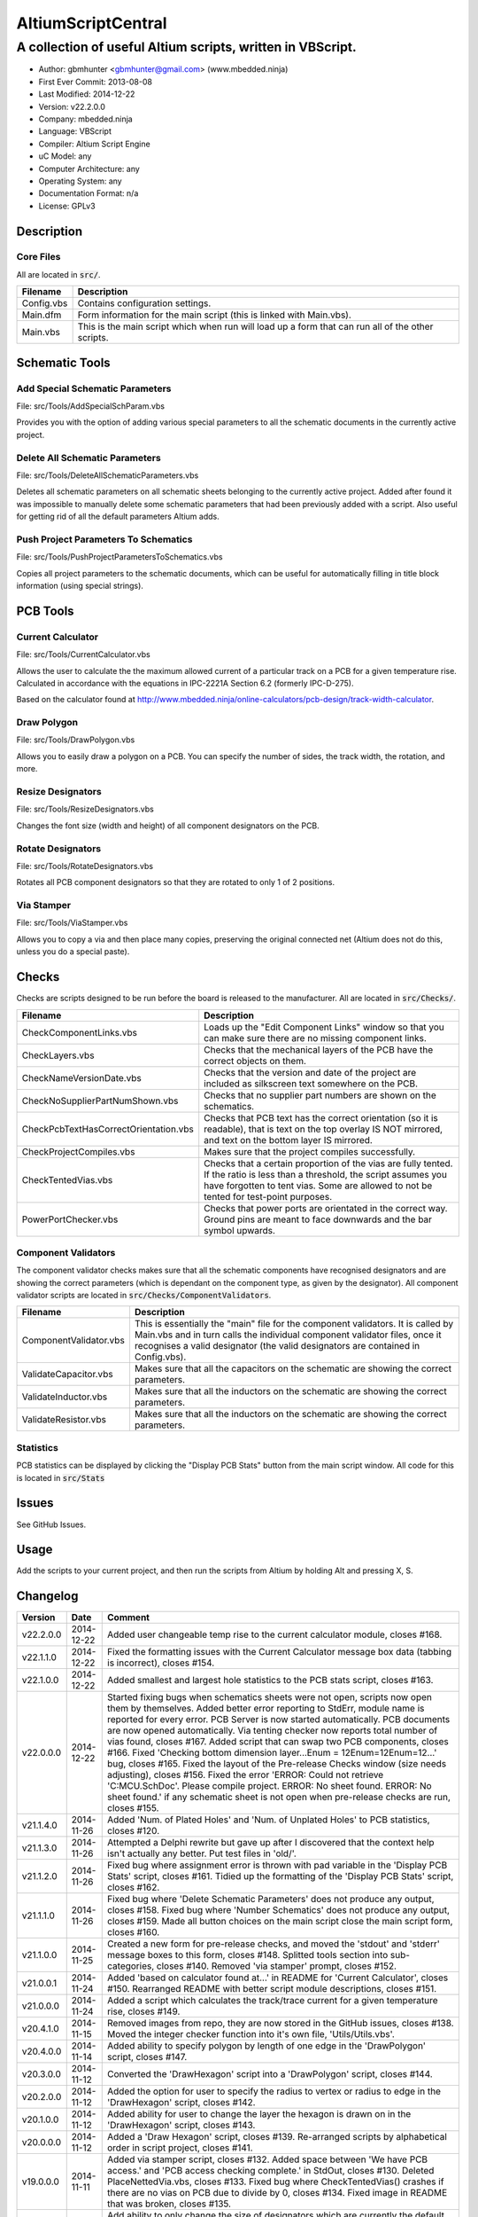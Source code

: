 ===================
AltiumScriptCentral
===================

-----------------------------------------------------------
A collection of useful Altium scripts, written in VBScript.
-----------------------------------------------------------

.. image:: https://cloud.githubusercontent.com/assets/2396869/4988032/025f32f6-69c1-11e4-8062-de62da2fbb97.png
	:height: 500px
	:align: right

- Author: gbmhunter <gbmhunter@gmail.com> (www.mbedded.ninja)
- First Ever Commit: 2013-08-08
- Last Modified: 2014-12-22
- Version: v22.2.0.0
- Company: mbedded.ninja
- Language: VBScript
- Compiler: Altium Script Engine
- uC Model: any
- Computer Architecture: any
- Operating System: any
- Documentation Format: n/a
- License: GPLv3

Description
===========

Core Files
----------

All are located in :code:`src/`.

======================================== ==================================================================
Filename                                 Description
======================================== ==================================================================
Config.vbs                               Contains configuration settings.
Main.dfm                                 Form information for the main script (this is linked with Main.vbs).
Main.vbs                                 This is the main script which when run will load up a form that can run all of the other scripts.
======================================== ==================================================================


Schematic Tools
===============

Add Special Schematic Parameters
--------------------------------

File: src/Tools/AddSpecialSchParam.vbs

Provides you with the option of adding various special parameters to all the schematic documents in the currently active project.

Delete All Schematic Parameters
-------------------------------

File: src/Tools/DeleteAllSchematicParameters.vbs

Deletes all schematic parameters on all schematic sheets belonging to the currently active project. Added after found it was impossible to manually delete some schematic parameters that had been previously added with a script. Also useful for getting rid of all the default parameters Altium adds.

Push Project Parameters To Schematics
-------------------------------------

File: src/Tools/PushProjectParametersToSchematics.vbs

Copies all project parameters to the schematic documents, which can be useful for automatically filling in title block information (using special strings).

PCB Tools
=========

Current Calculator
------------------

File: src/Tools/CurrentCalculator.vbs

Allows the user to calculate the the maximum allowed current of a particular track on a PCB for a given temperature rise. Calculated in accordance with the equations in IPC-2221A Section 6.2 (formerly IPC-D-275).

Based on the calculator found at `http://www.mbedded.ninja/online-calculators/pcb-design/track-width-calculator 
<http://www.mbedded.ninja/online-calculators/pcb-design/track-width-calculator>`_.

Draw Polygon
------------

File: src/Tools/DrawPolygon.vbs

Allows you to easily draw a polygon on a PCB. You can specify the number of sides, the track width, the rotation, and more.

Resize Designators
------------------

File: src/Tools/ResizeDesignators.vbs

Changes the font size (width and height) of all component designators on the PCB.

Rotate Designators
------------------

File: src/Tools/RotateDesignators.vbs

Rotates all PCB component designators so that they are rotated to only 1 of 2 positions.

Via Stamper
-----------

File: src/Tools/ViaStamper.vbs

Allows you to copy a via and then place many copies, preserving the original connected net (Altium does not do this, unless you do a special paste).

Checks
======

Checks are scripts designed to be run before the board is released to the manufacturer. All are located in :code:`src/Checks/`. 

======================================== ==================================================================
Filename                                 Description
======================================== ==================================================================
CheckComponentLinks.vbs                  Loads up the "Edit Component Links" window so that you can make sure there are no missing component links. 
CheckLayers.vbs                          Checks that the mechanical layers of the PCB have the correct objects on them.
CheckNameVersionDate.vbs                 Checks that the version and date of the project are included as silkscreen text somewhere on the PCB.
CheckNoSupplierPartNumShown.vbs          Checks that no supplier part numbers are shown on the schematics.
CheckPcbTextHasCorrectOrientation.vbs    Checks that PCB text has the correct orientation (so it is readable), that is text on the top overlay IS NOT mirrored, and text on the bottom layer IS mirrored.
CheckProjectCompiles.vbs                 Makes sure that the project compiles successfully.
CheckTentedVias.vbs                      Checks that a certain proportion of the vias are fully tented. If the ratio is less than a threshold, the script assumes you have forgotten to tent vias. Some are allowed to not be tented for test-point purposes.
PowerPortChecker.vbs                     Checks that power ports are orientated in the correct way. Ground pins are meant to face downwards and the bar symbol upwards.
======================================== ==================================================================


Component Validators
--------------------

The component validator checks makes sure that all the schematic components have recognised designators and are showing the correct parameters (which is dependant on the component type, as given by the designator). All component validator scripts are located in :code:`src/Checks/ComponentValidators`.

======================================== ==================================================================
Filename                                 Description
======================================== ==================================================================
ComponentValidator.vbs                   This is essentially the "main" file for the component validators. It is called by Main.vbs and in turn calls the individual component validator files, once it recognises a valid designator (the valid designators are contained in Config.vbs).
ValidateCapacitor.vbs                    Makes sure that all the capacitors on the schematic are showing the correct parameters.
ValidateInductor.vbs                     Makes sure that all the inductors on the schematic are showing the correct parameters.
ValidateResistor.vbs                     Makes sure that all the inductors on the schematic are showing the correct parameters.
======================================== ==================================================================

Statistics
----------

PCB statistics can be displayed by clicking the "Display PCB Stats" button from the main script window. All code for this is located in :code:`src/Stats`

Issues
======

See GitHub Issues.

Usage
=====

Add the scripts to your current project, and then run the scripts from Altium by holding Alt and pressing X, S.
	
Changelog
=========

========= ========== ===================================================================================================
Version   Date       Comment
========= ========== ===================================================================================================
v22.2.0.0 2014-12-22 Added user changeable temp rise to the current calculator module, closes #168.
v22.1.1.0 2014-12-22 Fixed the formatting issues with the Current Calculator message box data (tabbing is incorrect), closes #154.
v22.1.0.0 2014-12-22 Added smallest and largest hole statistics to the PCB stats script, closes #163.
v22.0.0.0 2014-12-22 Started fixing bugs when schematics sheets were not open, scripts now open them by themselves. Added better error reporting to StdErr, module name is reported for every error. PCB Server is now started automatically. PCB documents are now opened automatically. Via tenting checker now reports total number of vias found, closes #167. Added script that can swap two PCB components, closes #166. Fixed 'Checking bottom dimension layer...Enum = 12Enum=12Enum=12...' bug, closes #165. Fixed the layout of the Pre-release Checks window (size needs adjusting), closes #156. Fixed the error 'ERROR: Could not retrieve 'C:\MCU.SchDoc'. Please compile project. ERROR: No sheet found. ERROR: No sheet found.' if any schematic sheet is not open when pre-release checks are run, closes #155.
v21.1.4.0 2014-11-26 Added 'Num. of Plated Holes' and 'Num. of Unplated Holes' to PCB statistics, closes #120.
v21.1.3.0 2014-11-26 Attempted a Delphi rewrite but gave up after I discovered that the context help isn't actually any better. Put test files in 'old/'.
v21.1.2.0 2014-11-26 Fixed bug where assignment error is thrown with pad variable in the 'Display PCB Stats' script, closes #161. Tidied up the formatting of the 'Display PCB Stats' script, closes #162.
v21.1.1.0 2014-11-26 Fixed bug where 'Delete Schematic Parameters' does not produce any output, closes #158. Fixed bug where 'Number Schematics' does not produce any output, closes #159. Made all button choices on the main script close the main script form, closes #160.
v21.1.0.0 2014-11-25 Created a new form for pre-release checks, and moved the 'stdout' and 'stderr' message boxes to this form, closes #148. Splitted tools section into sub-categories, closes #140. Removed 'via stamper' prompt, closes #152.
v21.0.0.1 2014-11-24 Added 'based on calculator found at...' in README for 'Current Calculator', closes #150. Rearranged README with better script module descriptions, closes #151.
v21.0.0.0 2014-11-24 Added a script which calculates the track/trace current for a given temperature rise, closes #149.
v20.4.1.0 2014-11-15 Removed images from repo, they are now stored in the GitHub issues, closes #138. Moved the integer checker function into it's own file, 'Utils/Utils.vbs'.
v20.4.0.0 2014-11-14 Added ability to specify polygon by length of one edge in the 'DrawPolygon' script, closes #147.
v20.3.0.0 2014-11-12 Converted the 'DrawHexagon' script into a 'DrawPolygon' script, closes #144.
v20.2.0.0 2014-11-12 Added the option for user to specify the radius to vertex or radius to edge in the 'DrawHexagon' script, closes #142.
v20.1.0.0 2014-11-12 Added ability for user to change the layer the hexagon is drawn on in the 'DrawHexagon' script, closes #143.
v20.0.0.0 2014-11-12 Added a 'Draw Hexagon' script, closes #139. Re-arranged scripts by alphabetical order in script project, closes #141.
v19.0.0.0 2014-11-11 Added via stamper script, closes #132. Added space between 'We have PCB access.' and 'PCB access checking complete.' in StdOut, closes #130. Deleted PlaceNettedVia.vbs, closes #133. Fixed bug where CheckTentedVias() crashes if there are no vias on PCB due to divide by 0, closes #134. Fixed image in README that was broken, closes #135.
v18.3.2.0 2014-11-07 Add ability to only change the size of designators which are currently the default Altium size with the 'Resize Designators' script, closes #129. Report how many designators were changed when 'Resize Designators' is run, closes #131.
v18.3.1.0 2014-11-07 Forgot to save script project file in previous commit.
v18.3.0.0 2014-11-07 Add ability to specify designator height and width for the 'Resize Designators' option, closes #128. Renamed 'src/Tools/ChangeDesignatorFontSize.vbs' to 'src/Tools/ResizeDesignators.vbs'. Tidied up table formatting in README.
v18.2.2.0 2014-11-05 Fixed 'Abstract Error' error message when trying to renumber pads, closes #127. Fixed 'Type Mismatch: Renumber Pads' error when trying to renumber pads, closes #126.
v18.2.1.0 2014-11-04 Tidied up code, improved error messages. Now pass PCB board variable into CheckLayers functions rather than using a global, closes #124. We now only run PCB checks if PCB file can be opened, closes #125. Added scroll bars to Status and Errors text windows, closes #91.
v18.2.0.0 2014-11-04 Added title block to Stats.vbs. Added board width and height to the PCB statistics window, closes #117. Added 'Num. of Diff Holes Sizes' statistic to the Stats window, closes #118. Renamed script project file to 'AltiumScriptCentral.PrjScr'. Coloured the StdErr text red, closes # #119.
v18.1.0.0 2014-11-03 Added minimum annular ring statistic to 'Display PCB Stats', closes #114. Added minimum track width statistic to 'Display PCB Stats', closes #115. Added 'Num. Copper Tracks' statistic to 'Display PCB Stats', closes #116.
v18.0.0.0 2014-11-03 Added the ability to measure and display PCB stats that would be useful for providing to the manufacturer, closes #112. Added dummyVar argument to all functions that are not designed to be called manually, so that they don't display in the 'Run Scripts' dialog of Altium, closes #113.
v17.0.1.1 2014-11-03 Renamed repo name to 'AltiumScriptCentral', closes #111.
v17.0.1.0 2013-12-16 Fixed issue with 'Add Special Schematic Parameters' button not working.
v17.0.0.0 2013-10-22 Added 'CheckComponentLinks.vbs' script, which loads up the edit component links window so that you can make sure there are no missing component links. Main form calls this script when you run PCB project checks.
v16.0.0.0 2013-10-21 Added 'AddSpecialSchParams.vbs' script, which gives you the option of adding various special parameters to every schematic in the active project. Good for adding parameters which will then automatically fill in info in the title blocks (schematic template files). Added button to load this script in the tools section of the main form. Added relevant info to README.
v15.0.0.0 2013-10-21 Added 'DeleteAllSchematicParamters.vbs' script, after found it was impossible to manually delete some schematic parameters that had been previously added with a script. Also useful for getting rid of all the default parameters Altium adds. Added button for this to tools section on main form. Added relevant info to README.
v14.0.0.5 2013-10-03 Added height and alignment parameters to image in README.
v14.0.0.4 2013-10-03 Updated broken image link in README.
v14.0.0.3 2013-10-03 Updated broken image link in README.
v14.0.0.2 2013-10-03 Updated broken image link in README.
v14.0.0.1 2013-10-03 Added screenshot of Altium Script Central in action to /images/. Added image to README.
v14.0.0.0 2013-09-25 Added rotate designators script. Added button to main script form to rotate designators.
v13.1.8.0 2013-09-23 Changed README title to 'Altium-Script-Central'.
v13.1.7.0 2013-09-23 Corrected and updated file lists in the README.
v13.1.6.0 2013-09-23 Added 'm' (milli-ohms) to accepted resistance units in the resistor validator script.
v13.1.5.0 2013-09-17 Added keepouts (which encompasses a variety of objects which can be selected to act as a keepout) to the list of allowed objects on the top and bottom mechanical body PCB layers.
v13.1.4.0 2013-09-11 Text orientation checker now reports back that exact text that is not correctly orientated and the layer it is on.
v13.1.3.0 2013-09-11 Made parameter push script and number schematics script compile project before pushing so that all schematic documents are found. Sped up both pushing project parameters and numbering schematics by commenting calls to SchServer.RobotManager.SendMessage(). Improved the error message if a schematic sheet couldn't be retrieved. Added GraphicallyInvalidate call to certain scripts to force redraw.
v13.1.2.0 2013-09-10 Added 'XC' (crystal) to list of valid component designators.
v13.1.1.0 2013-09-09 Added all unused layers to the layer variable set in Config.vbs.
v13.1.0.0 2013-09-09 Added unused PCB layer function in CheckLayers.vbs. Reports errors if any objects are found on layers which are meant to be unused (as defined in Config.vbs).
v13.0.0.0 2013-09-09 Added script that numbers schematics (NumberSchematics.vbs). Script add the schematic sheet number and total sheet count to each schematic, which can be automatically displayed in the title block. ConfigInit() is now called on main form load, not from ButRunChecks().
v12.1.1.0 2013-09-09 Fixed component validator bug which was returning false errors (nothing reported to StdErr). Fixed 'Push Project Parameters To Schematics' button which wasn't working.
v12.1.0.0 2013-09-06 Now prints designator text 'xxx' with 'Designator xxx does not follow valid designator syntax' error. ComponentValidator.vbs now supports the designator 'E' (antennas), 'W' (cable/wire), 'PV' (solar panel) and 'BT' (battery). Made IgnoreCase equal False for regex objects. Fixed bug where no component violation errors where reported even though some resistors didn't show resistance.
v12.0.3.0 2013-09-06 Fixed 'Not a PCB or footprint loaded' bug on main script run without PCB file open. Added parenthesis around user strings reported in StdOut and StdErr. Added test points (TP) as a valid component designator for ComponentValidator.vbs. Added anchors for resistance and capacitance regex.
v12.0.2.0 2013-09-06 Renamed main script form to 'Script Central'. Added 'Tools' label to main script form, and made run checks button larger than the tool buttons.
v12.0.1.0 2013-09-05 Fixed bug with RenumberPads, no longer crashes on exit. Added button on main form to call resize designator script.
v12.0.0.0 2013-09-04 Added RenumberPads script, with link from the main form. Currently crashes on RenumberPads exit.
v11.1.0.0 2013-09-04 Each StdErr message is now printed on it's own line. Made final script error message go to StdOut, detailed ones goes to StdErr. Added recognition for fuse (F), fuse holder (XF) and jack (J) designators. Updated .gitignore to ignore '__Previews' folders created by Altium.
v11.0.2.0 2013-09-03 Added support for dates that use the syntax yyyy-mm-dd in CheckNameVersionDate.vbs.
v11.0.1.0 2013-09-03 Added spaces between component validator error messages. Corrected component validator error messages that reported wrong parameter. Renamed to PowerPortChecker.vbs. PowerPortChecker now reports sheet name and port name for any violating ports.
v11.0.0.0 2013-09-03 Added inductor validator. Fixed incorrect return statements in validator functions. Fixed bug where script would crash if regex did not find a designator match.
v10.2.1.0 2013-09-03 Moved designator identifiers into config file. Renamed resistor and capacitor validators, and they are now called from ComponentValidator.vbs.
v10.2.0.0 2013-09-02 Collected component validating scripts and put in new folder 'src/Checks/ComponentValidators'. Added parent script for component validation, called ComponentValidator.vbs. Added a number of valid component designators.
v10.1.1.0 2013-09-02 Capacitor check script now reports back violating capacitors. Added start-of-string anchors to resistor and capacitor designator finding regex to fix bug where designator XC1 was being matched as a capacitor.
v10.1.0.1 2013-08-24 Added info about CheckResShowResistance.vbs to README.
v10.1.0.0 2013-08-23 Supplier part number visible violations now report component designator and part number, so you can find the violation and fix it.
v10.0.1.0 2013-08-23 Added .gitignore with path to ignore History/ folder (generated by Altium when saving script project).
v10.0.0.1 2013-08-23 Fixed Changelog ReStructuredText syntax problem which was causing the table to not be displayed in README. Problem was with the first column of the table delimiter missing an equals character after extending to accommodate for v10.0.0.0.
v10.0.0.0 2013-08-23 Added script that makes sure all resistors on the schematic display their resistance (CheckResShowResistance()). Fixed StdOut formatting bugs which occurred when scripts terminated early.
v9.0.0.2  2013-08-22 Fixed programming language from 'Delphi' to 'VBScript' in README.
v9.0.0.1  2013-08-22 Added info to README for missing scripts.
v9.0.0.0  2013-08-22 Added script that makes sure PCB text has the correct orientation (CheckPcbTextHasCorrectOrientation()). Text on the top overlay must not be mirrored, text on the bottom overlay must be mirrored.
v8.0.0.0  2013-08-22 Added script that checks that capacitors on schematic are displaying both capacitance and voltage (CheckCapsShowCapacitanceAndVoltage.vbs). Added 'ERROR:' to the start of error messages in CheckProjectCompiles.vbs.
v7.1.0.0  2013-08-22 Added more PCB layer constants to Config.vbs. Added check for top and bottom dimension layers to CheckLayers.vbs.
v7.0.1.0  2013-08-21 Re-arranged folder structure. Added ./src/Tools folder, put all tool scripts in this. Renamed ./src/PrereleaseChecks folder to just ./src/Checks, and moved MainScript.vbs into ./src folder, and renamed it to just Main.vbs. Updated script project file with new paths. Added folders to README under appropriate sections. Added core files section to README.
v7.0.0.2  2013-08-20 Fixing issue with description tables in README. Replaced all tab characters with spaces.
v7.0.0.1  2013-08-20 Tabulated the script file names and descriptions in the README. Removed unused limitations section. Added information about MainScript.vbs to README. Added info about CheckNameVerisonDate.vbs to README.
v7.0.0.0  2013-08-20 Added PushProjectParametersToSchematics.vbs, which copies all project parameters to the schematic documents, which can be useful for automatically filling in title block information. Updated README accordingly. Added button for this on main script form.
v6.1.0.0  2013-08-20 Renamed CheckDate.vbs to CheckNameVerisonDate.vbs. Made script now check for version number also (in the format v2.3).
v6.0.0.0  2013-08-20 Date checker script for PCB added. Uses regex built into VBScript.
v5.1.0.0  2013-08-20 Added config file, and added a few variables to it. Fixed tented via bug using manual/auto parameter, now uses expansion value. Will not work if expansion overridden manually.
v5.0.0.0  2013-08-20 Added check for number of tented vias. If ratio of tented vias is not greater than 0.9, script assumes you have forgotten to tent them. Added relevant info to README. Changed .pas extensions in README to .vbs, and added missing ones.
v4.0.0.0  2013-08-19 Added check for project compilation (before any other checks are done). Added StdOut() and StdErr() functions for scripts to use, stopped them from directly writing to the memo object. Updated GUI with errors text output.
v3.1.3.0  2013-08-19 Converted ChangeDesignatorFontSize, PlaceNettedVia from Delphi to VB script (now .vbs).
v3.1.2.0  2013-08-19 Converted CheckNoSupplierPartNumShown from Delphi to VB script (now .vbs). Deleted old MainForm.pas.
v3.1.1.0  2013-08-19 Converted CheckPowerPortOrientation from Delphi to VB script (now .vbs).
v3.1.0.0  2013-08-16 Converted layer script to Visual Basic script. Plan is to convert all scripts eventually.
v3.0.0.0  2013-08-16 Added layer check script, which checks that PCB layers have the correct objects on them.
v2.0.0.0  2013-08-15 Added pre-release checks folder, with port symbols and supplier part number checks. Added main form to run these from. Added relevant sections to the README. Added script project to root directory.
v1.1.0.0  2013-08-14 Added PlaceNettedVia.pas. Changed name to AltiumScripts (repo will now hold all scripts). Added basic usage and updated 'External Dependencies' in README. Moves scripts into the src/ directory.
v1.0.0.0  2013-08-08 Initial commit. Script written and tested (it works). 
========= ========== ===================================================================================================